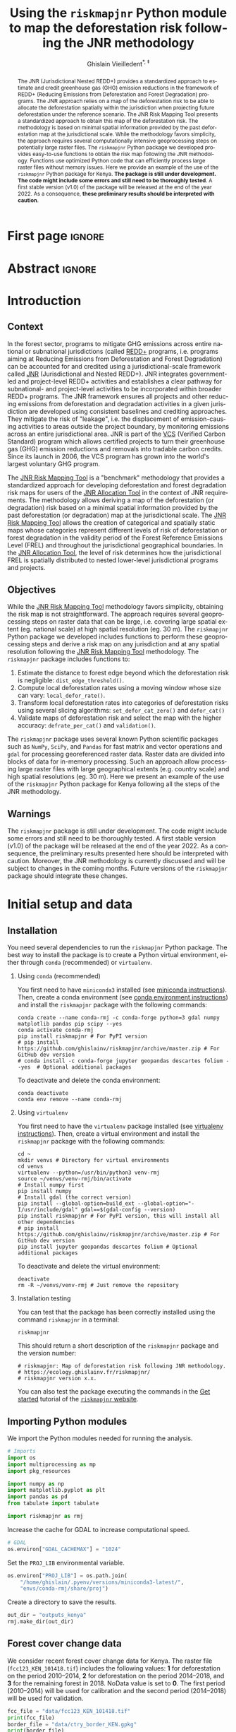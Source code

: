 # -*- mode: org -*-
# -*- coding: utf-8 -*-
# ==============================================================================
# author          :Ghislain Vieilledent
# email           :ghislain.vieilledent@cirad.fr, ghislainv@gmail.com
# web             :https://ecology.ghislainv.fr
# license         :GPLv3
# ==============================================================================

#+title: Using the =riskmapjnr= Python module to map the deforestation risk following the JNR methodology
#+subtitle: @@latex:\textcolor{pnasblue}{Second report for FAO focused on Kenya\\ FAO budget code: TF/NFODD/TFGB110021450}@@
#+author: Ghislain Vieilledent^{\ast, \ddag}
#+email: ghislain.vieilledent@cirad.fr
#+date: @@latex:\today@@

#+LANGUAGE: en
#+TAGS: Blog(B) noexport(n) ignore(i) Stats(S)
#+TAGS: Ecology(E) R(R) OrgMode(O) Python(P)
#+EXPORT_SELECT_TAGS: Blog
#+OPTIONS: H:2 num:t toc:nil ^:{} author:t date:t title:t
#+EXPORT_SELECT_TAGS: export
#+EXPORT_EXCLUDE_TAGS: noexport

#+LATEX_CLASS: koma-article
#+LATEX_CLASS_OPTIONS: [paper=a4, 12pt, DIV=12]
#+LATEX_HEADER: \usepackage{amsfonts}
#+LATEX_HEADER: \usepackage[english]{babel}
#+LATEX_HEADER: \usepackage{bookmark}
#+LATEX_HEADER: \usepackage{xcolor}
#+LATEX_HEADER: \definecolor{pnasblue}{RGB}{0,101,165}
#+LATEX_HEADER: \hypersetup{colorlinks=true, allcolors=pnasblue}
#+LATEX_HEADER: \definecolor{bg}{rgb}{0.95,0.95,0.95}

#+BIBLIOGRAPHY: biblio/biblio.bib
#+CITE_EXPORT: csl ecology.csl

#+PROPERTY: header-args :eval never-export

* Version information    :noexport:

#+begin_src emacs-lisp -n :exports both
(princ (concat
        (format "Emacs version: %s\n"
                (emacs-version))
        (format "org version: %s\n"
                (org-version))))        
#+end_src

#+RESULTS:
: Emacs version: GNU Emacs 27.1 (build 1, x86_64-pc-linux-gnu, GTK+ Version 3.24.30, cairo version 1.16.0)
:  of 2021-11-27, modified by Debian
: org version: 9.5.3

* First page                                                         :ignore:

#+begin_export latex
\vspace{-1cm}
\begin{center}
  $\ast$ \textbf{Correspondence to:}~ghislain.vieilledent@cirad.fr \\
  $\ddag$ \textbf{CIRAD}, UMR AMAP, F-34398 Montpellier, FRANCE \\
\end{center}
\vspace{0.25cm}
#+end_export

* Abstract                                                           :ignore:

#+begin_abstract
The JNR (Jurisdictional Nested REDD+) provides a standardized approach to estimate and credit greenhouse gas (GHG) emission reductions in the framework of REDD+ (Reducing Emissions from Deforestation and Forest Degradation) programs. The JNR approach relies on a map of the deforestation risk to be able to allocate the deforestation spatially within the jurisdiction when projecting future deforestation under the reference scenario. The JNR Risk Mapping Tool presents a standardized approach to obtain this map of the deforestation risk. The methodology is based on minimal spatial information provided by the past deforestation map at the jurisdictional scale. While the methodology favors simplicity, the approach requires several computationally intensive geoprocessing steps on potentially large raster files. The =riskmapjnr= Python package we developed provides easy-to-use functions to obtain the risk map following the JNR methodology. Functions use optimized Python code that can efficiently process large raster files without memory issues. Here we provide an example of the use of the =riskmapjnr= Python package for Kenya. *The package is still under development. The code might include some errors and still need to be thoroughly tested*. A first stable version (v1.0) of the package will be released at the end of the year 2022. As a consequence, *these preliminary results should be interpreted with caution*.
#+end_abstract

#+begin_export latex
\vspace{0.25cm}
\begin{center}
\includegraphics[width=0.86\textwidth]{images/partners_logos.png}\enlargethispage{2\baselineskip}
\end{center}
\newpage
\tableofcontents
\newpage
\listoffigures
\newpage
#+end_export

* Introduction

** Context

In the forest sector, programs to mitigate GHG emissions across entire national or subnational jurisdictions (called [[https://redd.unfccc.int/][REDD+]] programs, i.e. programs aiming at Reducing Emissions from Deforestation and Forest Degradation) can be accounted for and credited using a jurisdictional-scale framework called [[https://verra.org/project/jurisdictional-and-nested-redd-framework/][JNR]] (Jurisdictional and Nested REDD+). JNR integrates government-led and project-level REDD+ activities and establishes a clear pathway for subnational- and project-level activities to be incorporated within broader REDD+ programs. The JNR framework ensures all projects and other reducing emissions from deforestation and degradation activities in a given jurisdiction are developed using consistent baselines and crediting approaches. They mitigate the risk of "leakage", i.e. the displacement of emission-causing activities to areas outside the project boundary, by monitoring emissions across an entire jurisdictional area. JNR is part of the [[https://verra.org/project/vcs-program/][VCS]] (Verified Carbon Standard) program which allows certified projects to turn their greenhouse gas (GHG) emission reductions and removals into tradable carbon credits. Since its launch in 2006, the VCS program has grown into the world's largest voluntary GHG program.

The [[https://verra.org/wp-content/uploads/2021/04/DRAFT_JNR_Risk_Mapping_Tool_15APR2021.pdf][JNR Risk Mapping Tool]] is a "benchmark" methodology that provides a standardized approach for developing deforestation and forest degradation risk maps for users of the [[https://verra.org/wp-content/uploads/2021/04/JNR_Allocation_Tool_Guidance_v4.0.pdf][JNR Allocation Tool]] in the context of JNR requirements. The methodology allows deriving a map of the deforestation (or degradation) risk based on a minimal spatial information provided by the past deforestation (or degradation) map at the jurisdictional scale. The [[https://verra.org/wp-content/uploads/2021/04/DRAFT_JNR_Risk_Mapping_Tool_15APR2021.pdf][JNR Risk Mapping Tool]] allows the creation of categorical and spatially static maps whose categories represent different levels of risk of deforestation or forest degradation in the validity period of the Forest Reference Emissions Level (FREL) and throughout the jurisdictional geographical boundaries. In the [[https://verra.org/wp-content/uploads/2021/04/JNR_Allocation_Tool_Guidance_v4.0.pdf][JNR Allocation Tool]], the level of risk determines how the jurisdictional FREL is spatially distributed to nested lower-level jurisdictional programs and projects.

** Objectives

While the [[https://verra.org/wp-content/uploads/2021/04/DRAFT_JNR_Risk_Mapping_Tool_15APR2021.pdf][JNR Risk Mapping Tool]] methodology favors simplicity, obtaining the risk map is not straightforward. The approach requires several geoprocessing steps on raster data that can be large, i.e. covering large spatial extent (eg. national scale) at high spatial resolution (eg. 30 m). The =riskmapjnr= Python package we developed includes functions to perform these geoprocessing steps and derive a risk map on any jurisdiction and at any spatial resolution following the [[https://verra.org/wp-content/uploads/2021/04/DRAFT_JNR_Risk_Mapping_Tool_15APR2021.pdf][JNR Risk Mapping Tool]] methodology. The =riskmapjnr= package includes functions to:

1. Estimate the distance to forest edge beyond which the deforestation risk is negligible: =dist_edge_threshold()=.
2. Compute local deforestation rates using a moving window whose size can vary: =local_defor_rate()=.
3. Transform local deforestation rates into categories of deforestation risks using several slicing algorithms: =set_defor_cat_zero()= and =defor_cat()=
4. Validate maps of deforestation risk and select the map with the higher accuracy: =defrate_per_cat()= and =validation()=.

The =riskmapjnr= package uses several known Python scientific packages such as =NumPy=, =SciPy=, and =Pandas= for fast matrix and vector operations and =gdal= for processing georeferenced raster data. Raster data are divided into blocks of data for in-memory processing. Such an approach allow processing large raster files with large geographical extents (e.g. country scale) and high spatial resolutions (eg. 30 m). Here we present an example of the use of the =riskmapjnr= Python package for Kenya following all the steps of the JNR methodology.

** Warnings

The =riskmapjnr=  package is still under development. The code might include some errors and still need to be thoroughly tested. A first stable version (v1.0) of the package will be released at the end of the year 2022. As a consequence, the preliminary results presented here should be interpreted with caution. Moreover, the JNR methodology is currently discussed and will be subject to changes in the coming months. Future versions of the =riskmapjnr= package should integrate these changes.

* Initial setup and data

** Installation

You need several dependencies to run the =riskmapjnr= Python package. The best way to install the package is to create a Python virtual environment, either through =conda= (recommended) or =virtualenv=.

*** Using =conda= (recommended)

You first need to have =miniconda3= installed (see [[https://docs.conda.io/en/latest/miniconda.html][miniconda instructions]]). Then, create a conda environment (see [[https://docs.conda.io/projects/conda/en/latest/user-guide/tasks/manage-environments.html][conda environment instructions]]) and install the =riskmapjnr= package with the following commands:

#+begin_src shell
conda create --name conda-rmj -c conda-forge python=3 gdal numpy matplotlib pandas pip scipy --yes
conda activate conda-rmj
pip install riskmapjnr # For PyPI version
# pip install https://github.com/ghislainv/riskmapjnr/archive/master.zip # For GitHub dev version
# conda install -c conda-forge jupyter geopandas descartes folium --yes  # Optional additional packages
#+end_src

To deactivate and delete the conda environment:

#+begin_src shell
conda deactivate
conda env remove --name conda-rmj
#+end_src

*** Using =virtualenv=

You first need to have the =virtualenv= package installed (see [[https://packaging.python.org/guides/installing-using-pip-and-virtual-environments/][virtualenv instructions]]). Then, create a virtual environment and install the =riskmapjnr= package with the following commands:

#+begin_src shell
cd ~
mkdir venvs # Directory for virtual environments
cd venvs
virtualenv --python=/usr/bin/python3 venv-rmj
source ~/venvs/venv-rmj/bin/activate
# Install numpy first
pip install numpy
# Install gdal (the correct version) 
pip install --global-option=build_ext --global-option="-I/usr/include/gdal" gdal==$(gdal-config --version)
pip install riskmapjnr # For PyPI version, this will install all other dependencies
# pip install https://github.com/ghislainv/riskmapjnr/archive/master.zip # For GitHub dev version
pip install jupyter geopandas descartes folium # Optional additional packages
#+end_src

To deactivate and delete the virtual environment:

#+begin_src shell
deactivate
rm -R ~/venvs/venv-rmj # Just remove the repository
#+end_src

*** Installation testing

You can test that the package has been correctly installed using the command =riskmapjnr= in a terminal:

#+begin_src shell
riskmapjnr
#+end_src

This should return a short description of the =riskmapjnr= package and the version number:

#+begin_src shell
# riskmapjnr: Map of deforestation risk following JNR methodology.
# https://ecology.ghislainv.fr/riskmapjnr/
# riskmapjnr version x.x.
#+end_src

You can also test the package executing the commands in the [[https://ecology.ghislainv.fr/riskmapjnr/notebooks/get_started.html][Get started]] tutorial of the [[https://ecology.ghislainv.fr/riskmapjnr][=riskmapjnr= website]].

** Importing Python modules

We import the Python modules needed for running the analysis.

#+begin_src python :results output :session :exports both
# Imports
import os
import multiprocessing as mp
import pkg_resources

import numpy as np
import matplotlib.pyplot as plt
import pandas as pd
from tabulate import tabulate

import riskmapjnr as rmj
#+end_src

#+RESULTS:

Increase the cache for GDAL to increase computational speed.

#+begin_src python :results output :session :exports both
# GDAL
os.environ["GDAL_CACHEMAX"] = "1024"
#+end_src

#+RESULTS:

Set the =PROJ_LIB= environmental variable.

#+begin_src python :results output :session :exports both
os.environ["PROJ_LIB"] = os.path.join(
    "/home/ghislain/.pyenv/versions/miniconda3-latest/",
    "envs/conda-rmj/share/proj")
#+end_src

#+RESULTS:

Create a directory to save the results.

#+begin_src python :results output :session :exports both
out_dir = "outputs_kenya"
rmj.make_dir(out_dir)
#+end_src

#+RESULTS:

** Forest cover change data

We consider recent forest cover change data for Kenya. The raster file (=fcc123_KEN_101418.tif=) includes the following values: *1* for deforestation on the period 2010--2014, *2* for deforestation on the period 2014--2018, and *3* for the remaining forest in 2018. NoData value is set to *0*. The first period (2010--2014) will be used for calibration and the second period (2014--2018) will be used for validation.

#+begin_src python :results output :session :exports both
fcc_file = "data/fcc123_KEN_101418.tif"
print(fcc_file)
border_file = "data/ctry_border_KEN.gpkg"
print(border_file)
#+end_src

#+RESULTS:
: data/fcc123_KEN_101418.tif
: data/ctry_border_KEN.gpkg

We plot the forest cover change map with the =plot.fcc123()= function.

#+begin_src python :results file :session :exports both
ofile = os.path.join(out_dir, "fcc123.png")
fig_fcc123 = rmj.plot.fcc123(
    input_fcc_raster=fcc_file,
    maxpixels=1e8,
    output_file=ofile,
    borders=border_file,
    linewidth=0.2,
    figsize=(5, 4), dpi=800)
ofile
#+end_src

#+NAME: fig:kenya-fccmap
#+ATTR_LATEX: :width 0.8\linewidth :placement [H]
#+CAPTION: *Forest cover change map.* Deforestation on the first period (2010--2014) is in orange, deforestation on the second period (2014--2018) is in red and remaining forest (in 2018) is in green.
#+RESULTS:
[[file:outputs_kenya/fcc123.png]]

* Deriving the deforestation risk map
 
We derive the deforestation risk map using the =makemap()= function. This function calls a sequence of functions from the =riskmapjnr= package which perform all the steps detailed in the JNR methodology. We can use parallel computing using several CPUs.

#+begin_src python :results output :session :exports both
ncpu = mp.cpu_count() - 2
print(f"Number of CPUs: {ncpu}.") 
#+end_src

#+RESULTS:
: Number of CPUs: 6.
 
#+begin_src python :results output :session :exports code
start_time = time.time()
results_makemap = rmj.makemap(
    fcc_file=fcc_file,
    time_interval=[4, 4],
    output_dir=out_dir,
    clean=False,
    dist_bins=np.arange(0, 1080, step=30),
    win_sizes=np.arange(5, 200, 16),
    ncat=30,
    parallel=True,
    ncpu=ncpu,
    methods=["Equal Interval", "Equal Area"],
    csize=400,  # 12 km
    no_quantity_error=True,
    figsize=(6.4, 4.8),
    dpi=100,
    blk_rows=200,
    verbose=True)
sec_seq = time.time() - start_time
#+end_src

#+RESULTS:

#+begin_src python :results output :session :exports both
print('Computation time:', time.strftime("%H:%M:%S",time.gmtime(sec_seq)))
#+end_src

#+RESULTS:
: Computation time: 00:38:44

* Results

** Deforestation risk and distance to forest edge

We obtain the threshold for the distance to forest edge beyond which the deforestation risk is negligible.

#+begin_src python :results output :session :exports both
dist_thresh = results_makemap["dist_thresh"]
print(f"The distance theshold is {dist_thresh} m.")
#+end_src

#+RESULTS:
: The distance theshold is 780 m.

We have access to a table indicating the cumulative percentage of deforestation as a function of the distance to forest edge.

#+begin_src python :results value raw :session :exports results
perc_df = pd.read_csv(os.path.join(out_dir, "perc_dist.csv"), na_filter=False)
col_names = ["Distance", "Npixels", "Area", "Cumulation", "Percentage"]
tabulate(perc_df.head(30), headers=col_names, tablefmt="orgtbl", showindex=False)
#+end_src

#+RESULTS:
| Distance |     Npixels |        Area |  Cumulation | Percentage |
|----------+-------------+-------------+-------------+------------|
|       30 |  1.4005e+07 | 1.26045e+06 | 1.26045e+06 |    48.9547 |
|       60 | 5.35311e+06 |      481780 | 1.74223e+06 |    67.6666 |
|       90 | 3.02736e+06 |      272463 | 2.01469e+06 |    78.2489 |
|      120 | 1.49449e+06 |      134504 |  2.1492e+06 |    83.4729 |
|      150 | 1.17144e+06 |      105430 | 2.25463e+06 |    87.5677 |
|      180 |      639743 |     57576.9 |  2.3122e+06 |    89.8039 |
|      210 |      469736 |     42276.2 | 2.35448e+06 |    91.4459 |
|      240 |      417499 |     37574.9 | 2.39205e+06 |    92.9053 |
|      270 |      326224 |     29360.2 | 2.42141e+06 |    94.0456 |
|      300 |      260730 |     23465.7 | 2.44488e+06 |     94.957 |
|      330 |      179341 |     16140.7 | 2.46102e+06 |    95.5839 |
|      360 |      147688 |     13291.9 | 2.47431e+06 |    96.1001 |
|      390 |      153559 |     13820.3 | 2.48813e+06 |    96.6369 |
|      420 |      109451 |     9850.59 | 2.49798e+06 |    97.0195 |
|      450 |       98440 |      8859.6 | 2.50684e+06 |    97.3636 |
|      480 |       72145 |     6493.05 | 2.51334e+06 |    97.6158 |
|      510 |       70682 |     6361.38 |  2.5197e+06 |    97.8628 |
|      540 |       58834 |     5295.06 | 2.52499e+06 |    98.0685 |
|      570 |       53707 |     4833.63 | 2.52983e+06 |    98.2562 |
|      600 |       47735 |     4296.15 | 2.53412e+06 |    98.4231 |
|      630 |       36436 |     3279.24 |  2.5374e+06 |    98.5504 |
|      660 |       38346 |     3451.14 | 2.54085e+06 |    98.6845 |
|      690 |       30219 |     2719.71 | 2.54357e+06 |    98.7901 |
|      720 |       26853 |     2416.77 | 2.54599e+06 |     98.884 |
|      750 |       27575 |     2481.75 | 2.54847e+06 |    98.9804 |
|      780 |       22398 |     2015.82 | 2.55049e+06 |    99.0586 |
|      810 |       20402 |     1836.18 | 2.55232e+06 |      99.13 |
|      840 |       17439 |     1569.51 | 2.55389e+06 |    99.1909 |
|      870 |       16532 |     1487.88 | 2.55538e+06 |    99.2487 |
|      900 |       17080 |      1537.2 | 2.55692e+06 |    99.3084 |

We also have access to a plot showing how the cumulative percentage of deforestation increases with the distance to forest edge.

#+begin_src python :results file :session :exports both
os.path.join(out_dir, "perc_dist.png")
#+end_src

#+NAME: fig:kenya-perc_dist
#+ATTR_LATEX: :width 0.8\linewidth :placement [H]
#+CAPTION: *Identifying areas for which the risk of deforestation is negligible.* Figure shows that more than 99% of the deforestation occurs within a distance from the forest edge ≤ 180 m. Forest areas located at a distance > 180 m from the forest edge can be considered as having no risk of being deforested.
#+RESULTS:
[[file:outputs_kenya/perc_dist.png]]

** Best model

We can plot the change in wRMSE value with both the window size and slicing algorithm. It seems that the "Equal Interval" (ei) algorithm provides lower wRMSE values. The lowest wRMSE value is obtained for a window size between 25 and 50 pixels.

#+begin_src python :results file :session :exports both
os.path.join(out_dir, "map_comp.png")
#+end_src

#+NAME: fig:kenya-map_comp
#+ATTR_LATEX: :width 0.8\linewidth :placement [H]
#+CAPTION: *Change in wRMSE values as a function of both window size and slicing algorithm*. "ei" is the "Equal Interval" algorithm and "ea" is the "Equal Area" algorithm.
#+RESULTS:
[[file:outputs_kenya/map_comp.png]]

We identify the moving window size and the slicing algorithm of the best model.

#+begin_src python :results output :session :exports both
ws_hat = results_makemap["ws_hat"]
m_hat = results_makemap["m_hat"]
print(f"The best moving window size is {ws_hat} pixels.")
print(f"The best slicing algorithm is '{m_hat}'.")
#+end_src

#+RESULTS:
: The best moving window size is 37 pixels.
: The best slicing algorithm is 'ei'.

** Validation

#+begin_src python :results file :session :exports both
os.path.join(out_dir, f"pred_obs_ws{ws_hat}_{m_hat}.png")
#+end_src

#+NAME: fig:kenya-pred_obs
#+ATTR_LATEX: :width 0.8\linewidth :placement [H]
#+CAPTION: *Relationship between observed and predicted deforestation in 1 x 1 km grid cells for the best model*. The red line is the identity line. Values of the weighted root mean squared error (wRMSE, in ha) and of the number of observations ($n$, the number of spatial cells) are reported on the graph.
#+RESULTS:
[[file:outputs_kenya/pred_obs_ws37_ei.png]]

** Risk map of deforestation

We plot the risk map using the =plot.riskmap()= function.

#+begin_src python :results file :session :exports both
ifile = os.path.join(out_dir, f"riskmap_ws{ws_hat}_{m_hat}.tif")
ofile = os.path.join(out_dir, f"riskmap_ws{ws_hat}_{m_hat}.png")
riskmap_fig = rmj.plot.riskmap(
    input_risk_map=ifile,
    maxpixels=1e8,
    output_file=ofile,
    borders=border_file,
    legend=True,
    figsize=(5, 4), dpi=800, linewidth=0.2,)
ofile
#+end_src

#+NAME: fig:kenya-riskmap
#+ATTR_LATEX: :width 0.8\linewidth :placement [H]
#+CAPTION: *Map of the deforestation risk following the JNR methodology*. Forest pixels are categorized in up to 30 classes of deforestation risk. Forest pixels which belong to the class 0 (in green) are located farther than a distance of 780 m from the forest edge and have a negligible risk of being deforested.
#+RESULTS:
[[file:outputs_kenya/riskmap_ws37_ei.png]]

* Suggestions to improve the JNR methodology



* Conclusion

We have presented the use of the =riskmapjnr= Python package to obtain a map of the deforestation risk following the JNR methodology. As said previously, the JNR methodology is currently being discussed and will likely be subject to changes. The first results we have obtained applying the JNR methodology to a small-scale study area allow us to make some recommendations regarding how the JNR methodology could be improved to obtain an accurate map of the deforestation risk.

* References

#+PRINT_BIBLIOGRAPHY:

* Environment setup and test :noexport:

#+BEGIN_SRC python :results value
import sys
return(sys.executable)
#+END_SRC

#+RESULTS:
: /home/ghislain/.pyenv/versions/miniconda3-latest/envs/conda-rmj/bin/python

Local Variables:
eval: (pyvenv-activate (expand-file-name "~/.pyenv/versions/miniconda3-latest/envs/conda-rmj"))
End:

# End
